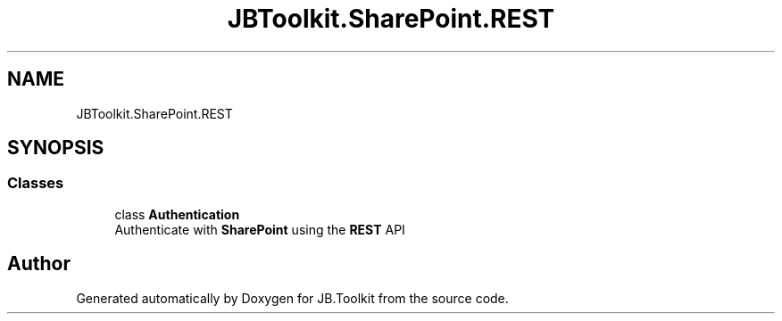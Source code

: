 .TH "JBToolkit.SharePoint.REST" 3 "Sat Oct 10 2020" "JB.Toolkit" \" -*- nroff -*-
.ad l
.nh
.SH NAME
JBToolkit.SharePoint.REST
.SH SYNOPSIS
.br
.PP
.SS "Classes"

.in +1c
.ti -1c
.RI "class \fBAuthentication\fP"
.br
.RI "Authenticate with \fBSharePoint\fP using the \fBREST\fP API "
.in -1c
.SH "Author"
.PP 
Generated automatically by Doxygen for JB\&.Toolkit from the source code\&.
